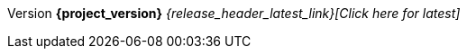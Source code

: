 [.versionarchive]
Version *{project_version}* _{release_header_latest_link}[Click here for latest]_
